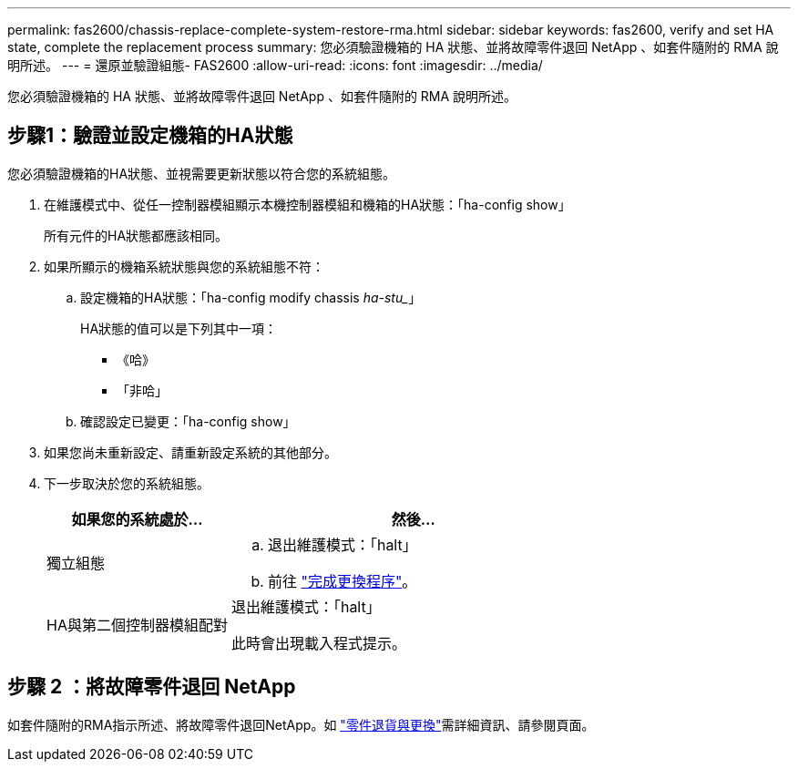 ---
permalink: fas2600/chassis-replace-complete-system-restore-rma.html 
sidebar: sidebar 
keywords: fas2600, verify and set HA state, complete the replacement process 
summary: 您必須驗證機箱的 HA 狀態、並將故障零件退回 NetApp 、如套件隨附的 RMA 說明所述。 
---
= 還原並驗證組態- FAS2600
:allow-uri-read: 
:icons: font
:imagesdir: ../media/


[role="lead"]
您必須驗證機箱的 HA 狀態、並將故障零件退回 NetApp 、如套件隨附的 RMA 說明所述。



== 步驟1：驗證並設定機箱的HA狀態

您必須驗證機箱的HA狀態、並視需要更新狀態以符合您的系統組態。

. 在維護模式中、從任一控制器模組顯示本機控制器模組和機箱的HA狀態：「ha-config show」
+
所有元件的HA狀態都應該相同。

. 如果所顯示的機箱系統狀態與您的系統組態不符：
+
.. 設定機箱的HA狀態：「ha-config modify chassis _ha-stu__」
+
HA狀態的值可以是下列其中一項：

+
*** 《哈》
*** 「非哈」


.. 確認設定已變更：「ha-config show」


. 如果您尚未重新設定、請重新設定系統的其他部分。
. 下一步取決於您的系統組態。
+
[cols="1,2"]
|===
| 如果您的系統處於... | 然後... 


 a| 
獨立組態
 a| 
.. 退出維護模式：「halt」
.. 前往 link:chassis-replace-move-hardware.html["完成更換程序"]。




 a| 
HA與第二個控制器模組配對
 a| 
退出維護模式：「halt」

此時會出現載入程式提示。

|===




== 步驟 2 ：將故障零件退回 NetApp

如套件隨附的RMA指示所述、將故障零件退回NetApp。如 https://mysupport.netapp.com/site/info/rma["零件退貨與更換"]需詳細資訊、請參閱頁面。
